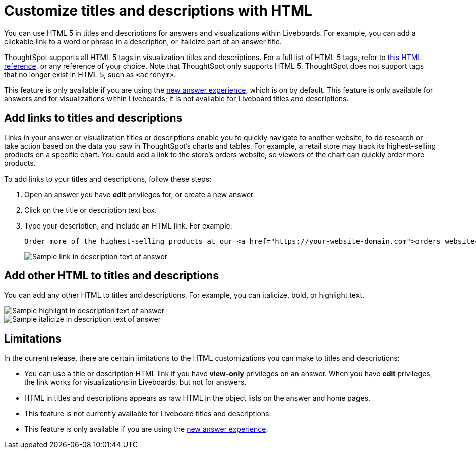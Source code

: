 = Customize titles and descriptions with HTML
:last_updated: 3/25/2022
:linkattrs:
:experimental:
:page-layout: default-cloud

You can use HTML 5 in titles and descriptions for answers and visualizations within Liveboards. For example, you can add a clickable link to a word or phrase in a description, or italicize part of an answer title.

ThoughtSpot supports all HTML 5 tags in visualization titles and descriptions. For a full list of HTML 5 tags, refer to https://www.w3schools.com/tags/default.asp[this HTML reference^], or any reference of your choice. Note that ThoughtSpot only supports HTML 5. ThoughtSpot does not support tags that no longer exist in HTML 5, such as
`<acronym>`.

This feature is only available if you are using the xref:answer-experience-new.adoc[new answer experience], which is on by default. This feature is only available for answers and for visualizations within Liveboards; it is not available for Liveboard titles and descriptions.

== Add links to titles and descriptions

Links in your answer or visualization titles or descriptions enable you to quickly navigate to another website, to do research or take action based on the data you saw in ThoughtSpot's charts and tables. For example, a retail store may track its highest-selling products on a specific chart. You could add a link to the store's orders website, so viewers of the chart can quickly order more products.

To add links to your titles and descriptions, follow these steps:

. Open an answer you have *edit* privileges for, or create a new answer.

. Click on the title or description text box.

. Type your description, and include an HTML link. For example:
+
----
Order more of the highest-selling products at our <a href="https://your-website-domain.com">orders website</a>.
----
+
image::chart-config-html.png[Sample link in description text of answer]

== Add other HTML to titles and descriptions

You can add any other HTML to titles and descriptions. For example, you can italicize, bold, or highlight text.

image::chart-config-html-highlight.png[Sample highlight in description text of answer]

image::chart-config-html-italicize.png[Sample italicize in description text of answer]

== Limitations
In the current release, there are certain limitations to the HTML customizations you can make to titles and descriptions:

* You can use a title or description HTML link if you have *view-only* privileges on an answer. When you have *edit* privileges, the link works for visualizations in Liveboards, but not for answers.

* HTML in titles and descriptions appears as raw HTML in the object lists on the answer and home pages.

* This feature is not currently available for Liveboard titles and descriptions.

* This feature is only available if you are using the xref:answer-experience-new.adoc[new answer experience].